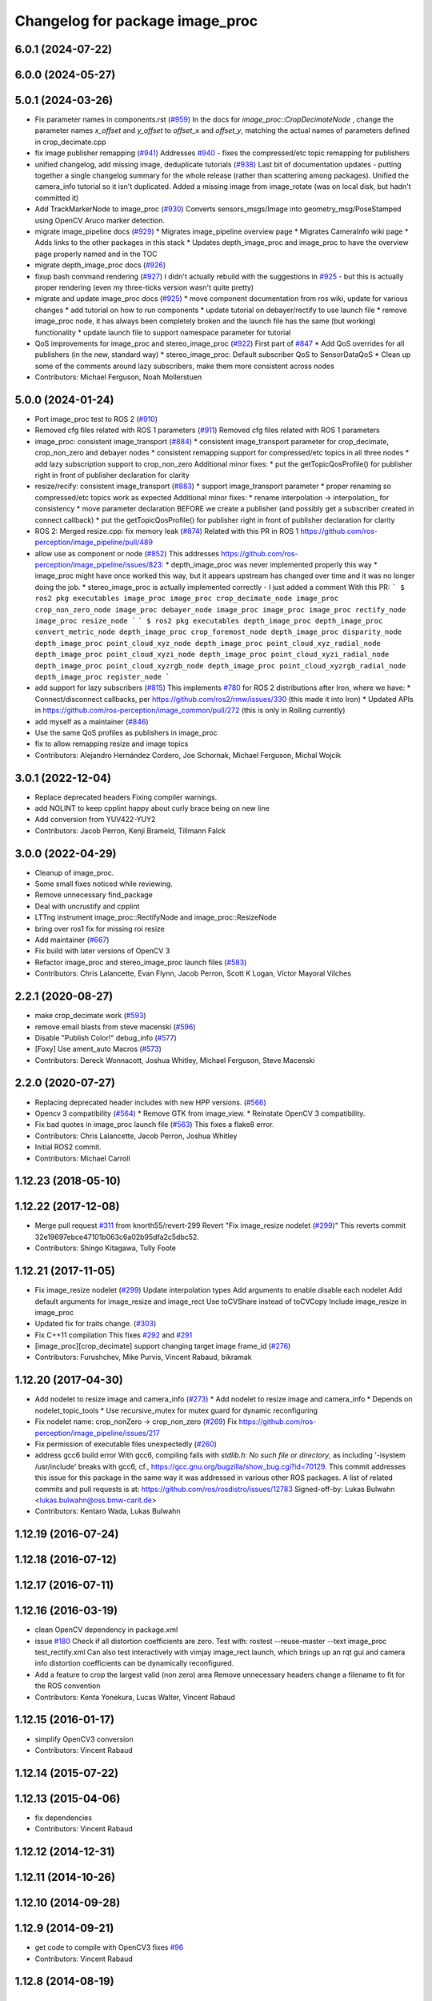 ^^^^^^^^^^^^^^^^^^^^^^^^^^^^^^^^
Changelog for package image_proc
^^^^^^^^^^^^^^^^^^^^^^^^^^^^^^^^

6.0.1 (2024-07-22)
------------------

6.0.0 (2024-05-27)
------------------

5.0.1 (2024-03-26)
------------------
* Fix parameter names in components.rst (`#959 <https://github.com/ros-perception/image_pipeline/issues/959>`_)
  In the docs for `image_proc::CropDecimateNode` , change the parameter
  names `x_offset` and `y_offset` to `offset_x` and `offset_y`, matching
  the actual names of parameters defined in crop_decimate.cpp
* fix image publisher remapping (`#941 <https://github.com/ros-perception/image_pipeline/issues/941>`_)
  Addresses `#940 <https://github.com/ros-perception/image_pipeline/issues/940>`_ - fixes the compressed/etc topic remapping for publishers
* unified changelog, add missing image, deduplicate tutorials (`#938 <https://github.com/ros-perception/image_pipeline/issues/938>`_)
  Last bit of documentation updates - putting together a single changelog
  summary for the whole release (rather than scattering among packages).
  Unified the camera_info tutorial so it isn't duplicated. Added a missing
  image from image_rotate (was on local disk, but hadn't committed it)
* Add TrackMarkerNode to image_proc (`#930 <https://github.com/ros-perception/image_pipeline/issues/930>`_)
  Converts sensors_msgs/Image into geometry_msg/PoseStamped using OpenCV Aruco marker detection.
* migrate image_pipeline docs (`#929 <https://github.com/ros-perception/image_pipeline/issues/929>`_)
  * Migrates image_pipeline overview page
  * Migrates CameraInfo wiki page
  * Adds links to the other packages in this stack
  * Updates depth_image_proc and image_proc to have the overview page properly named and in the TOC
* migrate depth_image_proc docs (`#926 <https://github.com/ros-perception/image_pipeline/issues/926>`_)
* fixup bash command rendering (`#927 <https://github.com/ros-perception/image_pipeline/issues/927>`_)
  I didn't actually rebuild with the suggestions in `#925 <https://github.com/ros-perception/image_pipeline/issues/925>`_ - but this is
  actually proper rendering (even my three-ticks version wasn't quite
  pretty)
* migrate and update image_proc docs (`#925 <https://github.com/ros-perception/image_pipeline/issues/925>`_)
  * move component documentation from ros wiki, update for various changes
  * add tutorial on how to run components
  * update tutorial on debayer/rectify to use launch file
  * remove image_proc node, it has always been completely broken and the
  launch file has the same (but working) functionality
  * update launch file to support namespace parameter for tutorial
* QoS improvements for image_proc and stereo_image_proc (`#922 <https://github.com/ros-perception/image_pipeline/issues/922>`_)
  First part of `#847 <https://github.com/ros-perception/image_pipeline/issues/847>`_
  * Add QoS overrides for all publishers (in the new, standard way)
  * stereo_image_proc: Default subscriber QoS to SensorDataQoS
  * Clean up some of the comments around lazy subscribers, make them more
  consistent across nodes
* Contributors: Michael Ferguson, Noah Mollerstuen

5.0.0 (2024-01-24)
------------------
* Port image_proc test to ROS 2 (`#910 <https://github.com/ros-perception/image_pipeline/issues/910>`_)
* Removed cfg files related with ROS 1 parameters (`#911 <https://github.com/ros-perception/image_pipeline/issues/911>`_)
  Removed cfg files related with ROS 1 parameters
* image_proc: consistent image_transport (`#884 <https://github.com/ros-perception/image_pipeline/issues/884>`_)
  * consistent image_transport parameter for crop_decimate, crop_non_zero
  and debayer nodes
  * consistent remapping support for compressed/etc topics in all three
  nodes
  * add lazy subscription support to crop_non_zero
  Additional minor fixes:
  * put the getTopicQosProfile() for publisher right in front of publisher
  declaration for clarity
* resize/recify: consistent image_transport (`#883 <https://github.com/ros-perception/image_pipeline/issues/883>`_)
  * support image_transport parameter
  * proper renaming so compressed/etc topics work as expected
  Additional minor fixes:
  * rename interpolation -> interpolation\_ for consistency
  * move parameter declaration BEFORE we create a publisher (and possibly
  get a subscriber created in connect callback)
  * put the getTopicQosProfile() for publisher right in front of publisher
  declaration for clarity
* ROS 2: Merged resize.cpp: fix memory leak (`#874 <https://github.com/ros-perception/image_pipeline/issues/874>`_)
  Related with this PR in ROS 1
  https://github.com/ros-perception/image_pipeline/pull/489
* allow use as component or node (`#852 <https://github.com/ros-perception/image_pipeline/issues/852>`_)
  This addresses
  https://github.com/ros-perception/image_pipeline/issues/823:
  * depth_image_proc was never implemented properly this way
  * image_proc might have once worked this way, but it appears upstream
  has changed over time and it was no longer doing the job.
  * stereo_image_proc is actually implemented correctly - I just added a
  comment
  With this PR:
  ```
  $ ros2 pkg executables image_proc
  image_proc crop_decimate_node
  image_proc crop_non_zero_node
  image_proc debayer_node
  image_proc image_proc
  image_proc rectify_node
  image_proc resize_node
  ```
  ```
  $ ros2 pkg executables depth_image_proc
  depth_image_proc convert_metric_node
  depth_image_proc crop_foremost_node
  depth_image_proc disparity_node
  depth_image_proc point_cloud_xyz_node
  depth_image_proc point_cloud_xyz_radial_node
  depth_image_proc point_cloud_xyzi_node
  depth_image_proc point_cloud_xyzi_radial_node
  depth_image_proc point_cloud_xyzrgb_node
  depth_image_proc point_cloud_xyzrgb_radial_node
  depth_image_proc register_node
  ```
* add support for lazy subscribers (`#815 <https://github.com/ros-perception/image_pipeline/issues/815>`_)
  This implements `#780 <https://github.com/ros-perception/image_pipeline/issues/780>`_ for ROS 2 distributions after Iron, where we have:
  * Connect/disconnect callbacks, per https://github.com/ros2/rmw/issues/330 (this made it into Iron)
  * Updated APIs in https://github.com/ros-perception/image_common/pull/272 (this is only in Rolling currently)
* add myself as a maintainer (`#846 <https://github.com/ros-perception/image_pipeline/issues/846>`_)
* Use the same QoS profiles as publishers in image_proc
* fix to allow remapping resize and image topics
* Contributors: Alejandro Hernández Cordero, Joe Schornak, Michael Ferguson, Michal Wojcik

3.0.1 (2022-12-04)
------------------
* Replace deprecated headers
  Fixing compiler warnings.
* add NOLINT to keep cpplint happy about curly brace being on new line
* Add conversion from YUV422-YUY2
* Contributors: Jacob Perron, Kenji Brameld, Tillmann Falck

3.0.0 (2022-04-29)
------------------
* Cleanup of image_proc.
* Some small fixes noticed while reviewing.
* Remove unnecessary find_package
* Deal with uncrustify and cpplint
* LTTng instrument image_proc::RectifyNode and image_proc::ResizeNode
* bring over ros1 fix for missing roi resize
* Add maintainer (`#667 <https://github.com/ros-perception/image_pipeline/issues/667>`_)
* Fix build with later versions of OpenCV 3
* Refactor image_proc and stereo_image_proc launch files (`#583 <https://github.com/ros-perception/image_pipeline/issues/583>`_)
* Contributors: Chris Lalancette, Evan Flynn, Jacob Perron, Scott K Logan, Víctor Mayoral Vilches

2.2.1 (2020-08-27)
------------------
* make crop_decimate work (`#593 <https://github.com/ros-perception/image_pipeline/issues/593>`_)
* remove email blasts from steve macenski (`#596 <https://github.com/ros-perception/image_pipeline/issues/596>`_)
* Disable "Publish Color!" debug_info (`#577 <https://github.com/ros-perception/image_pipeline/issues/577>`_)
* [Foxy] Use ament_auto Macros (`#573 <https://github.com/ros-perception/image_pipeline/issues/573>`_)
* Contributors: Dereck Wonnacott, Joshua Whitley, Michael Ferguson, Steve Macenski

2.2.0 (2020-07-27)
------------------
* Replacing deprecated header includes with new HPP versions. (`#566 <https://github.com/ros-perception/image_pipeline/issues/566>`_)
* Opencv 3 compatibility (`#564 <https://github.com/ros-perception/image_pipeline/issues/564>`_)
  * Remove GTK from image_view.
  * Reinstate OpenCV 3 compatibility.
* Fix bad quotes in image_proc launch file (`#563 <https://github.com/ros-perception/image_pipeline/issues/563>`_)
  This fixes a flake8 error.
* Contributors: Chris Lalancette, Jacob Perron, Joshua Whitley

* Initial ROS2 commit.
* Contributors: Michael Carroll

1.12.23 (2018-05-10)
--------------------

1.12.22 (2017-12-08)
--------------------
* Merge pull request `#311 <https://github.com/ros-perception/image_pipeline/issues/311>`_ from knorth55/revert-299
  Revert "Fix image_resize nodelet (`#299 <https://github.com/ros-perception/image_pipeline/issues/299>`_)"
  This reverts commit 32e19697ebce47101b063c6a02b95dfa2c5dbc52.
* Contributors: Shingo Kitagawa, Tully Foote

1.12.21 (2017-11-05)
--------------------
* Fix image_resize nodelet (`#299 <https://github.com/ros-perception/image_pipeline/issues/299>`_)
  Update interpolation types
  Add arguments to enable disable each nodelet
  Add default arguments for image_resize and image_rect
  Use toCVShare instead of toCVCopy
  Include image_resize in image_proc
* Updated fix for traits change. (`#303 <https://github.com/ros-perception/image_pipeline/issues/303>`_)
* Fix C++11 compilation
  This fixes `#292 <https://github.com/ros-perception/image_pipeline/issues/292>`_ and `#291 <https://github.com/ros-perception/image_pipeline/issues/291>`_
* [image_proc][crop_decimate] support changing target image frame_id (`#276 <https://github.com/ros-perception/image_pipeline/issues/276>`_)
* Contributors: Furushchev, Mike Purvis, Vincent Rabaud, bikramak

1.12.20 (2017-04-30)
--------------------
* Add nodelet to resize image and camera_info (`#273 <https://github.com/ros-perception/image_pipeline/issues/273>`_)
  * Add nodelet to resize image and camera_info
  * Depends on nodelet_topic_tools
  * Use recursive_mutex for mutex guard for dynamic reconfiguring
* Fix nodelet name: crop_nonZero ->  crop_non_zero (`#269 <https://github.com/ros-perception/image_pipeline/issues/269>`_)
  Fix https://github.com/ros-perception/image_pipeline/issues/217
* Fix permission of executable files unexpectedly (`#260 <https://github.com/ros-perception/image_pipeline/issues/260>`_)
* address gcc6 build error
  With gcc6, compiling fails with `stdlib.h: No such file or directory`,
  as including '-isystem /usr/include' breaks with gcc6, cf.,
  https://gcc.gnu.org/bugzilla/show_bug.cgi?id=70129.
  This commit addresses this issue for this package in the same way
  it was addressed in various other ROS packages. A list of related
  commits and pull requests is at:
  https://github.com/ros/rosdistro/issues/12783
  Signed-off-by: Lukas Bulwahn <lukas.bulwahn@oss.bmw-carit.de>
* Contributors: Kentaro Wada, Lukas Bulwahn

1.12.19 (2016-07-24)
--------------------

1.12.18 (2016-07-12)
--------------------

1.12.17 (2016-07-11)
--------------------

1.12.16 (2016-03-19)
--------------------
* clean OpenCV dependency in package.xml
* issue `#180 <https://github.com/ros-perception/image_pipeline/issues/180>`_ Check if all distortion coefficients are zero.
  Test with:
  rostest --reuse-master --text image_proc test_rectify.xml
  Can also test interactively with vimjay image_rect.launch, which brings up an rqt gui and camera info distortion coefficients can be dynamically reconfigured.
* Add a feature to crop the largest valid (non zero) area
  Remove unnecessary headers
  change a filename to fit for the ROS convention
* Contributors: Kenta Yonekura, Lucas Walter, Vincent Rabaud

1.12.15 (2016-01-17)
--------------------
* simplify OpenCV3 conversion
* Contributors: Vincent Rabaud

1.12.14 (2015-07-22)
--------------------

1.12.13 (2015-04-06)
--------------------
* fix dependencies
* Contributors: Vincent Rabaud

1.12.12 (2014-12-31)
--------------------

1.12.11 (2014-10-26)
--------------------

1.12.10 (2014-09-28)
--------------------

1.12.9 (2014-09-21)
-------------------
* get code to compile with OpenCV3
  fixes `#96 <https://github.com/ros-perception/image_pipeline/issues/96>`_
* Contributors: Vincent Rabaud

1.12.8 (2014-08-19)
-------------------

1.12.6 (2014-07-27)
-------------------

1.12.4 (2014-04-28)
-------------------

1.12.3 (2014-04-12)
-------------------

1.12.2 (2014-04-08)
-------------------

1.12.1 (2014-04-06)
-------------------
* get proper opencv dependency
* Contributors: Vincent Rabaud

1.11.7 (2014-03-28)
-------------------

1.11.6 (2014-01-29 00:38:55 +0100)
----------------------------------
- fix bad OpenCV linkage (#53)
